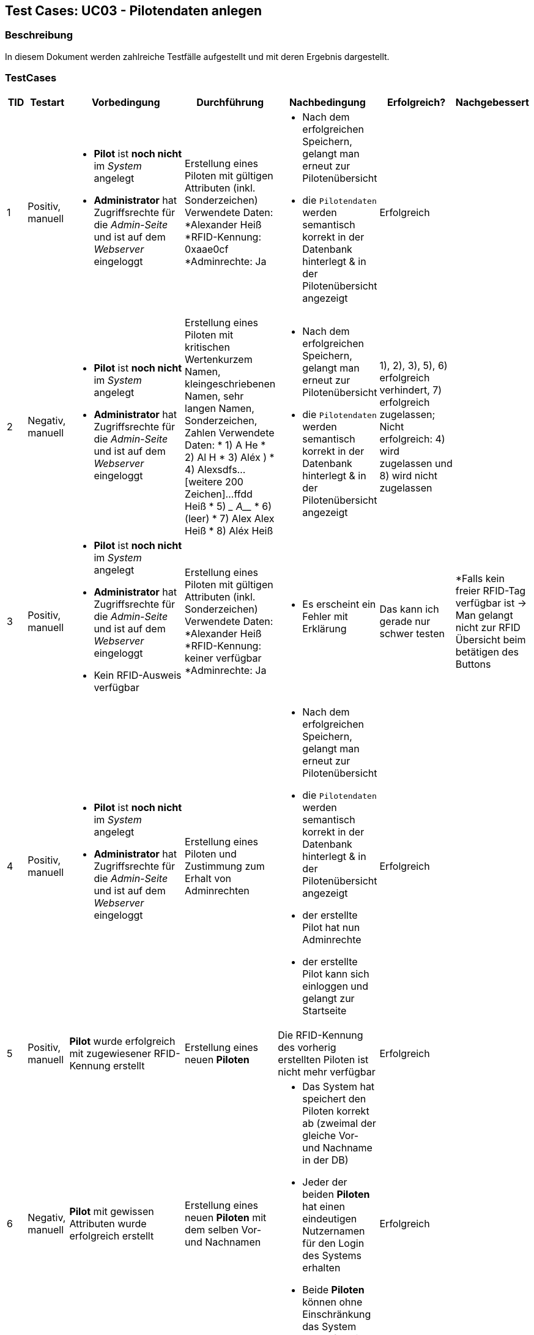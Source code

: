 == Test Cases: UC03 - Pilotendaten anlegen
// Platzhalter für weitere Dokumenten-Attribute


=== Beschreibung

In diesem Dokument werden zahlreiche Testfälle aufgestellt und mit deren Ergebnis dargestellt.

=== TestCases

[%header, cols=7*]
|===
|TID
|Testart
|Vorbedingung
|Durchführung
|Nachbedingung
|Erfolgreich?
|Nachgebessert

|1
|Positiv, manuell
a|* *Pilot* ist *noch nicht* im _System_ angelegt
* *Administrator* hat Zugriffsrechte für die _Admin-Seite_ und ist auf dem _Webserver_ eingeloggt
|Erstellung eines Piloten mit gültigen Attributen (inkl. Sonderzeichen)
Verwendete Daten:
*Alexander Heiß
*RFID-Kennung: 0xaae0cf
*Adminrechte: Ja
a|* Nach dem erfolgreichen Speichern, gelangt man erneut zur Pilotenübersicht
* die `Pilotendaten` werden semantisch korrekt in der Datenbank hinterlegt & in der Pilotenübersicht angezeigt 
|Erfolgreich
a| 

|2
|Negativ, manuell
a|* *Pilot* ist *noch nicht* im _System_ angelegt
* *Administrator* hat Zugriffsrechte für die _Admin-Seite_ und ist auf dem _Webserver_ eingeloggt
|Erstellung eines Piloten mit kritischen Wertenkurzem Namen, kleingeschriebenen Namen, sehr langen Namen, Sonderzeichen, Zahlen
Verwendete Daten:
* 1) A He
* 2) Al H
* 3) Aléx $$$$)
* 4) Alexsdfs...[weitere 200 Zeichen]...ffdd Heiß
* 5) ____ A_____
* 6) (leer)
* 7) Alex Alex Heiß
* 8) Aléx Heiß
a| * Nach dem erfolgreichen Speichern, gelangt man erneut zur Pilotenübersicht
* die `Pilotendaten` werden semantisch korrekt in der Datenbank hinterlegt & in der Pilotenübersicht angezeigt 
| 1), 2), 3), 5), 6) erfolgreich verhindert, 7) erfolgreich zugelassen; Nicht erfolgreich: 4) wird zugelassen und 8) wird nicht zugelassen
a|

|3
|Positiv, manuell
a|* *Pilot* ist *noch nicht* im _System_ angelegt
* *Administrator* hat Zugriffsrechte für die _Admin-Seite_ und ist auf dem _Webserver_ eingeloggt
* Kein RFID-Ausweis verfügbar
|Erstellung eines Piloten mit gültigen Attributen (inkl. Sonderzeichen)
Verwendete Daten:
*Alexander Heiß
*RFID-Kennung: keiner verfügbar
*Adminrechte: Ja
a|* Es erscheint ein Fehler mit Erklärung
| Das kann ich gerade nur schwer testen
a| *Falls kein freier RFID-Tag verfügbar ist -> Man gelangt nicht zur RFID Übersicht beim betätigen des Buttons 

|4
|Positiv, manuell
a|* *Pilot* ist *noch nicht* im _System_ angelegt
* *Administrator* hat Zugriffsrechte für die _Admin-Seite_ und ist auf dem _Webserver_ eingeloggt
|Erstellung eines Piloten und Zustimmung zum Erhalt von Adminrechten
a|* Nach dem erfolgreichen Speichern, gelangt man erneut zur Pilotenübersicht
* die `Pilotendaten` werden semantisch korrekt in der Datenbank hinterlegt & in der Pilotenübersicht angezeigt 
* der erstellte Pilot hat nun Adminrechte
* der erstellte Pilot kann sich einloggen und gelangt zur Startseite
| Erfolgreich
|

|5
|Positiv, manuell
a|*Pilot* wurde erfolgreich mit zugewiesener RFID-Kennung erstellt
|Erstellung eines neuen *Piloten*
a|Die RFID-Kennung des vorherig erstellten Piloten ist nicht mehr verfügbar
| Erfolgreich
|

|6
|Negativ, manuell
a|*Pilot* mit gewissen Attributen wurde erfolgreich erstellt
|Erstellung eines neuen *Piloten* mit dem selben Vor- und Nachnamen
a|* Das System hat speichert den Piloten korrekt ab (zweimal der gleiche Vor- und Nachname in der DB)
* Jeder der beiden *Piloten* hat einen eindeutigen Nutzernamen für den Login des Systems erhalten
* Beide *Piloten* können ohne Einschränkung das System vollumfänglich benutzen
|Erfolgreich
|

|7
|Positiv, manuell
a|*Pilot* wurde erfolgreich erstellt
|Der Pilot gibt seine Daten im Login-Fenster ein mit dem Ziel sich anzumelden
a|* Das System macht auf die einmalige Festlegung auf ein Passwort aufmerksam (da Erst-Login)
* Das Passwort konnte eingegeben und in der DB eingetragen werden
* Der *Pilot* konnte sich anmelden
|Könnte besser gekennzeichnet sein (Überforderung eines neuen Piloten)
|

|8
|Positiv, manuell
a|* *Pilot* wurde erfolgreich erstellt
* Das Terminal hat eine aktive Internetverbindung
|Internetverbindung des Terminals wird unterbrochen 
a|* Der erstellte Pilot wurde in der lokalen DB des Terminals eingetragen
* Eine Anmeldung des Piloten am Terminal ist erfolgreich möglich
|
|

|===
